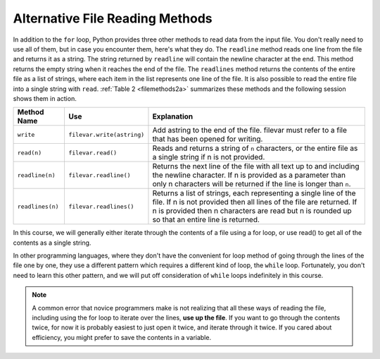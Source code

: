 ..  Copyright (C)  Brad Miller, David Ranum, Jeffrey Elkner, Peter Wentworth, Allen B. Downey, Chris
    Meyers, and Dario Mitchell.  Permission is granted to copy, distribute
    and/or modify this document under the terms of the GNU Free Documentation
    License, Version 1.3 or any later version published by the Free Software
    Foundation; with Invariant Sections being Forward, Prefaces, and
    Contributor List, no Front-Cover Texts, and no Back-Cover Texts.  A copy of
    the license is included in the section entitled "GNU Free Documentation
    License".

Alternative File Reading Methods
--------------------------------

In addition to the ``for`` loop, Python provides three other methods to read data
from the input file. You don't really need to use all of them, but in case you encounter them, here's what they do.
The ``readline`` method reads one line from the file and
returns it as a string. The string returned by ``readline`` will contain the
newline character at the end. This method returns the empty string when it
reaches the end of the file. The ``readlines`` method returns the contents of
the entire file as a list of strings, where each item in the list represents
one line of the file. It is also possible to read the entire file into a
single string with ``read``. :ref:`Table 2 <filemethods2a>` summarizes these methods
and the following session shows them in action.

.. _filemethods2a:

======================== =========================== =====================================
**Method Name**           **Use**                     **Explanation**
======================== =========================== =====================================
``write``                 ``filevar.write(astring)``  Add astring to the end of the file.
                                                      filevar must refer to a file that has
                                                      been  opened for writing.
``read(n)``               ``filevar.read()``          Reads and returns a string of ``n``
                                                      characters, or the entire file as a
                                                      single string if  n is not provided.
``readline(n)``           ``filevar.readline()``      Returns the next line of the file with
                                                      all text up to and including the
                                                      newline character. If n is provided as
                                                      a parameter than only n characters
                                                      will be returned if the line is longer
                                                      than ``n``.
``readlines(n)``          ``filevar.readlines()``     Returns a list of strings, each
                                                      representing a single line of the file.
                                                      If n is not provided then all lines of
                                                      the file are returned. If n is provided
                                                      then n characters are read but n is
                                                      rounded up so that an entire line is
                                                      returned.
======================== =========================== =====================================


In this course, we will generally either iterate through the contents of a file using a for loop, or use read() to get all of the contents as a single string.

In other programming languages, where they don't have the convenient for loop method of going through the lines of the file one by one, they use a different pattern which requires a different kind of loop, 
the ``while`` loop. Fortunately, you don't need to learn this other pattern, and we will put off consideration of ``while`` loops indefinitely in this course.

.. note::

   A common error that novice programmers make is not realizing that all these ways of reading the file, including
   using the for loop to iterate over the lines, **use up the file**. 
   If you want to go through the contents twice, for now it is probably easiest to just
   open it twice, and iterate through it twice. If you cared about efficiency, you might 
   prefer to save the contents in a variable.


